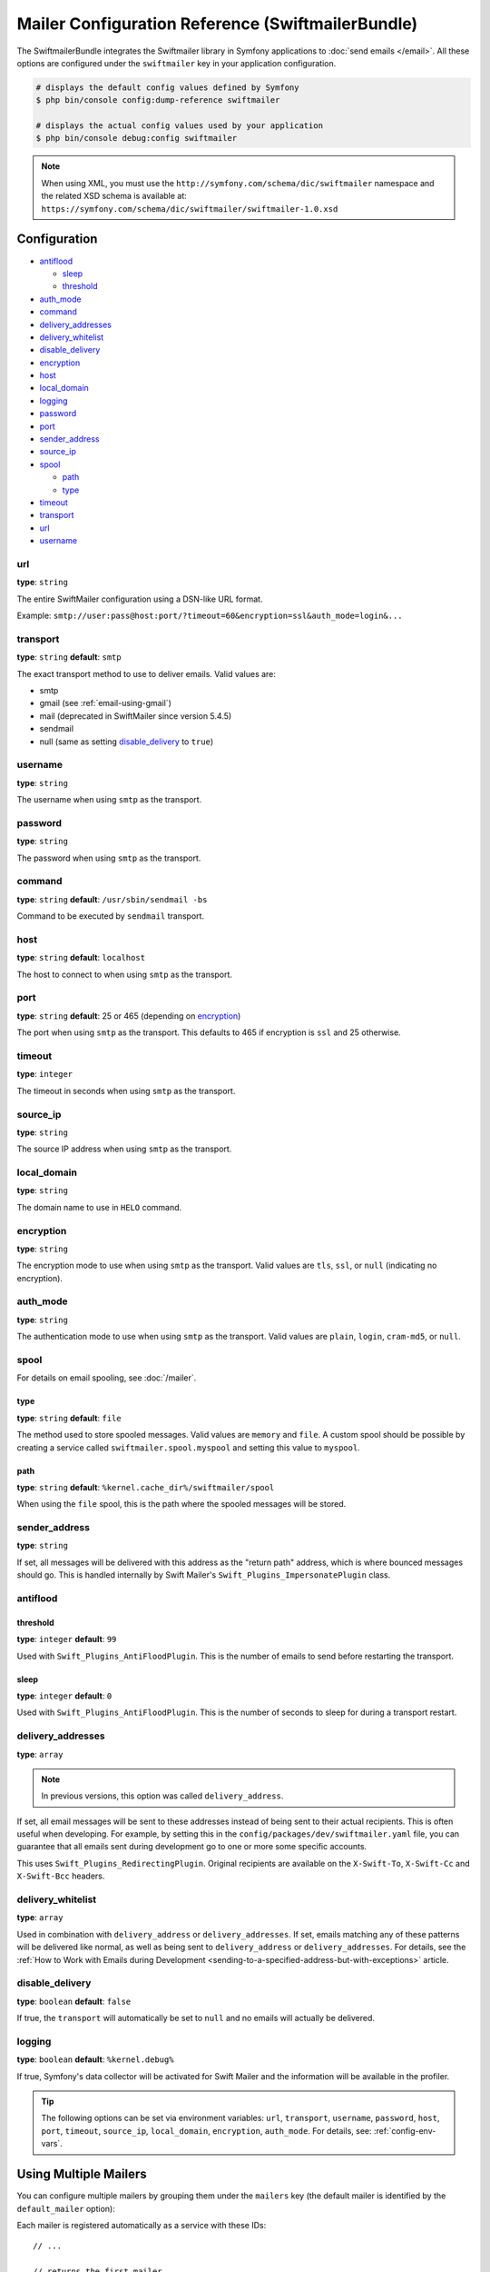 .. index::
    single: Configuration reference; Swift Mailer

Mailer Configuration Reference (SwiftmailerBundle)
==================================================

The SwiftmailerBundle integrates the Swiftmailer library in Symfony applications
to :doc:`send emails </email>`. All these options are configured under the
``swiftmailer`` key in your application configuration.

.. code-block:: terminal

    # displays the default config values defined by Symfony
    $ php bin/console config:dump-reference swiftmailer

    # displays the actual config values used by your application
    $ php bin/console debug:config swiftmailer

.. note::

    When using XML, you must use the ``http://symfony.com/schema/dic/swiftmailer``
    namespace and the related XSD schema is available at:
    ``https://symfony.com/schema/dic/swiftmailer/swiftmailer-1.0.xsd``

Configuration
-------------

.. class:: list-config-options list-config-options--complex

* `antiflood`_

  * `sleep`_
  * `threshold`_

* `auth_mode`_
* `command`_
* `delivery_addresses`_
* `delivery_whitelist`_
* `disable_delivery`_
* `encryption`_
* `host`_
* `local_domain`_
* `logging`_
* `password`_
* `port`_
* `sender_address`_
* `source_ip`_
* `spool`_

  * `path`_
  * `type`_

* `timeout`_
* `transport`_
* `url`_
* `username`_

url
~~~

**type**: ``string``

The entire SwiftMailer configuration using a DSN-like URL format.

Example: ``smtp://user:pass@host:port/?timeout=60&encryption=ssl&auth_mode=login&...``

transport
~~~~~~~~~

**type**: ``string`` **default**: ``smtp``

The exact transport method to use to deliver emails. Valid values are:

* smtp
* gmail (see :ref:`email-using-gmail`)
* mail (deprecated in SwiftMailer since version 5.4.5)
* sendmail
* null (same as setting `disable_delivery`_ to ``true``)

username
~~~~~~~~

**type**: ``string``

The username when using ``smtp`` as the transport.

password
~~~~~~~~

**type**: ``string``

The password when using ``smtp`` as the transport.

command
~~~~~~~~

**type**: ``string`` **default**: ``/usr/sbin/sendmail -bs``

Command to be executed by ``sendmail`` transport.

host
~~~~

**type**: ``string`` **default**: ``localhost``

The host to connect to when using ``smtp`` as the transport.

port
~~~~

**type**: ``string`` **default**: 25 or 465 (depending on `encryption`_)

The port when using ``smtp`` as the transport. This defaults to 465 if encryption
is ``ssl`` and 25 otherwise.

timeout
~~~~~~~

**type**: ``integer``

The timeout in seconds when using ``smtp`` as the transport.

source_ip
~~~~~~~~~

**type**: ``string``

The source IP address when using ``smtp`` as the transport.

local_domain
~~~~~~~~~~~~

**type**: ``string``

.. versionadded:: 2.4.0

    The ``local_domain`` option was introduced in SwiftMailerBundle 2.4.0.

The domain name to use in ``HELO`` command.

encryption
~~~~~~~~~~

**type**: ``string``

The encryption mode to use when using ``smtp`` as the transport. Valid values
are ``tls``, ``ssl``, or ``null`` (indicating no encryption).

auth_mode
~~~~~~~~~

**type**: ``string``

The authentication mode to use when using ``smtp`` as the transport. Valid
values are ``plain``, ``login``, ``cram-md5``, or ``null``.

spool
~~~~~

For details on email spooling, see :doc:`/mailer`.

type
....

**type**: ``string`` **default**: ``file``

The method used to store spooled messages. Valid values are ``memory`` and
``file``. A custom spool should be possible by creating a service called
``swiftmailer.spool.myspool`` and setting this value to ``myspool``.

path
....

**type**: ``string`` **default**: ``%kernel.cache_dir%/swiftmailer/spool``

When using the ``file`` spool, this is the path where the spooled messages
will be stored.

sender_address
~~~~~~~~~~~~~~

**type**: ``string``

If set, all messages will be delivered with this address as the "return
path" address, which is where bounced messages should go. This is handled
internally by Swift Mailer's ``Swift_Plugins_ImpersonatePlugin`` class.

antiflood
~~~~~~~~~

threshold
.........

**type**: ``integer`` **default**: ``99``

Used with ``Swift_Plugins_AntiFloodPlugin``. This is the number of emails
to send before restarting the transport.

sleep
.....

**type**: ``integer`` **default**: ``0``

Used with ``Swift_Plugins_AntiFloodPlugin``. This is the number of seconds
to sleep for during a transport restart.

.. _delivery-address:

delivery_addresses
~~~~~~~~~~~~~~~~~~

**type**: ``array``

.. note::

    In previous versions, this option was called ``delivery_address``.

If set, all email messages will be sent to these addresses instead of being sent
to their actual recipients. This is often useful when developing. For example,
by setting this in the ``config/packages/dev/swiftmailer.yaml`` file, you can
guarantee that all emails sent during development go to one or more some
specific accounts.

This uses ``Swift_Plugins_RedirectingPlugin``. Original recipients are available
on the ``X-Swift-To``, ``X-Swift-Cc`` and ``X-Swift-Bcc`` headers.

delivery_whitelist
~~~~~~~~~~~~~~~~~~

**type**: ``array``

Used in combination with ``delivery_address`` or ``delivery_addresses``. If set, emails matching any
of these patterns will be delivered like normal, as well as being sent to
``delivery_address`` or ``delivery_addresses``. For details, see the
:ref:`How to Work with Emails during Development <sending-to-a-specified-address-but-with-exceptions>`
article.

disable_delivery
~~~~~~~~~~~~~~~~

**type**: ``boolean`` **default**: ``false``

If true, the ``transport`` will automatically be set to ``null`` and no
emails will actually be delivered.

logging
~~~~~~~

**type**: ``boolean`` **default**: ``%kernel.debug%``

If true, Symfony's data collector will be activated for Swift Mailer and
the information will be available in the profiler.

.. tip::

    The following options can be set via environment variables: ``url``,
    ``transport``, ``username``, ``password``, ``host``, ``port``, ``timeout``,
    ``source_ip``, ``local_domain``, ``encryption``, ``auth_mode``. For details,
    see: :ref:`config-env-vars`.

Using Multiple Mailers
----------------------

You can configure multiple mailers by grouping them under the ``mailers``
key (the default mailer is identified by the ``default_mailer`` option):

.. configuration-block::

    .. code-block:: yaml

        swiftmailer:
            default_mailer: second_mailer
            mailers:
                first_mailer:
                    # ...
                second_mailer:
                    # ...

    .. code-block:: xml

        <?xml version="1.0" encoding="UTF-8" ?>
        <container xmlns="http://symfony.com/schema/dic/services"
            xmlns:xsi="http://www.w3.org/2001/XMLSchema-instance"
            xmlns:swiftmailer="http://symfony.com/schema/dic/swiftmailer"
            xsi:schemaLocation="http://symfony.com/schema/dic/services
                https://symfony.com/schema/dic/services/services-1.0.xsd
                http://symfony.com/schema/dic/swiftmailer
                https://symfony.com/schema/dic/swiftmailer/swiftmailer-1.0.xsd">

            <swiftmailer:config default-mailer="second_mailer">
                <swiftmailer:mailer name="first_mailer"/>
                <swiftmailer:mailer name="second_mailer"/>
            </swiftmailer:config>
        </container>

    .. code-block:: php

        $container->loadFromExtension('swiftmailer', [
            'default_mailer' => 'second_mailer',
            'mailers' => [
                'first_mailer' => [
                    // ...
                ],
                'second_mailer' => [
                    // ...
                ],
            ],
        ]);

Each mailer is registered automatically as a service with these IDs::

    // ...

    // returns the first mailer
    $container->get('swiftmailer.mailer.first_mailer');

    // also returns the second mailer since it is the default mailer
    $container->get('swiftmailer.mailer');

    // returns the second mailer
    $container->get('swiftmailer.mailer.second_mailer');

.. caution::

    When configuring multiple mailers, options must be placed under the
    appropriate mailer key of the configuration instead of directly under the
    ``swiftmailer`` key.

When using :ref:`autowiring <services-autowire>` only the default mailer is
injected when type-hinting some argument with the ``\Swift_Mailer`` class. If
you need to inject a different mailer in some service, use any of these
alternatives based on the :ref:`service binding <services-binding>` feature:

.. configuration-block::

    .. code-block:: yaml

        # config/services.yaml
        services:
            _defaults:
                bind:
                    # this injects the second mailer when type-hinting constructor arguments with \Swift_Mailer
                    \Swift_Mailer: '@swiftmailer.mailer.second_mailer'
                    # this injects the second mailer when a service constructor argument is called $specialMailer
                    $specialMailer: '@swiftmailer.mailer.second_mailer'

            App\Some\Service:
                # this injects the second mailer only for this argument of this service
                $differentMailer: '@swiftmailer.mailer.second_mailer'

            # ...

    .. code-block:: xml

        <!-- config/services.xml -->
        <?xml version="1.0" encoding="UTF-8" ?>
        <container xmlns="http://symfony.com/schema/dic/services"
            xmlns:xsi="http://www.w3.org/2001/XMLSchema-instance"
            xsi:schemaLocation="http://symfony.com/schema/dic/services
                https://symfony.com/schema/dic/services/services-1.0.xsd">

            <services>
                <defaults autowire="true" autoconfigure="true" public="false">
                    <!-- this injects the second mailer when type-hinting constructor arguments with \Swift_Mailer -->
                    <bind key="\Swift_Mailer">@swiftmailer.mailer.second_mailer</bind>
                    <!-- this injects the second mailer when a service constructor argument is called $specialMailer -->
                    <bind key="$specialMailer">@swiftmailer.mailer.second_mailer</bind>
                </defaults>

                <service id="App\Some\Service">
                    <!-- this injects the second mailer only for this argument of this service -->
                    <argument key="$differentMailer">@swiftmailer.mailer.second_mailer</argument>
                </service>

                <!-- ... -->
            </services>
        </container>

    .. code-block:: php

        // config/services.php
        use App\Some\Service;
        use Psr\Log\LoggerInterface;
        use Symfony\Component\DependencyInjection\Reference;


        $container->register(Service::class)
            ->setPublic(true)
            ->setBindings([
                // this injects the second mailer when this service type-hints constructor arguments with \Swift_Mailer
                \Swift_Mailer => '@swiftmailer.mailer.second_mailer',
                // this injects the second mailer when this service has a constructor argument called $specialMailer
                '$specialMailer' => '@swiftmailer.mailer.second_mailer',
            ])
        ;
